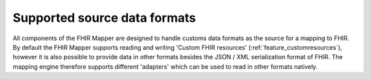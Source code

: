 .. _fhirmapper_supportedformats:

Supported source data formats
===================================
All components of the FHIR Mapper are designed to handle customs data formats as the source for a mapping to FHIR.
By default the FHIR Mapper supports reading and writing 'Custom FHIR resources' (:ref:`feature_customresources`), however it is also possible to provide data in other formats besides the JSON / XML serialization format of FHIR. 
The mapping engine therefore supports different 'adapters' which can be used to read in other formats natively.
